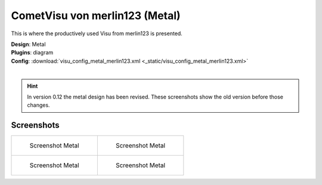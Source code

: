 
CometVisu von merlin123 (Metal)
===============================

This is where the productively used Visu from merlin123 is presented.

| **Design**: Metal
| **Plugins**: diagram
| **Config**: :download:`visu_config_metal_merlin123.xml <_static/visu_config_metal_merlin123.xml>`
|

.. hint ::

    In version 0.12 the metal design has been revised. These screenshots show the old version before those changes.

Screenshots
-----------

+-------------------------------------------------------+-------------------------------------------------------+
| .. figure:: _static/Example_Metal_merlin123_01.jpg    | .. figure:: _static/Example_Metal_merlin123_02.jpg    |
|    :alt: Screenshot Metal                             |    :alt: Screenshot Metal                             |
|    :width: 200px                                      |    :width: 200px                                      |
|                                                       |                                                       |
|    Screenshot Metal                                   |    Screenshot Metal                                   |
+-------------------------------------------------------+-------------------------------------------------------+
| .. figure:: _static/Example_Metal_merlin123_03.jpg    | .. figure:: _static/Example_Metal_merlin123_04.jpg    |
|    :alt: Screenshot Metal                             |    :alt: Screenshot Metal                             |
|    :width: 200px                                      |    :width: 200px                                      |
|                                                       |                                                       |
|    Screenshot Metal                                   |    Screenshot Metal                                   |
+-------------------------------------------------------+-------------------------------------------------------+
